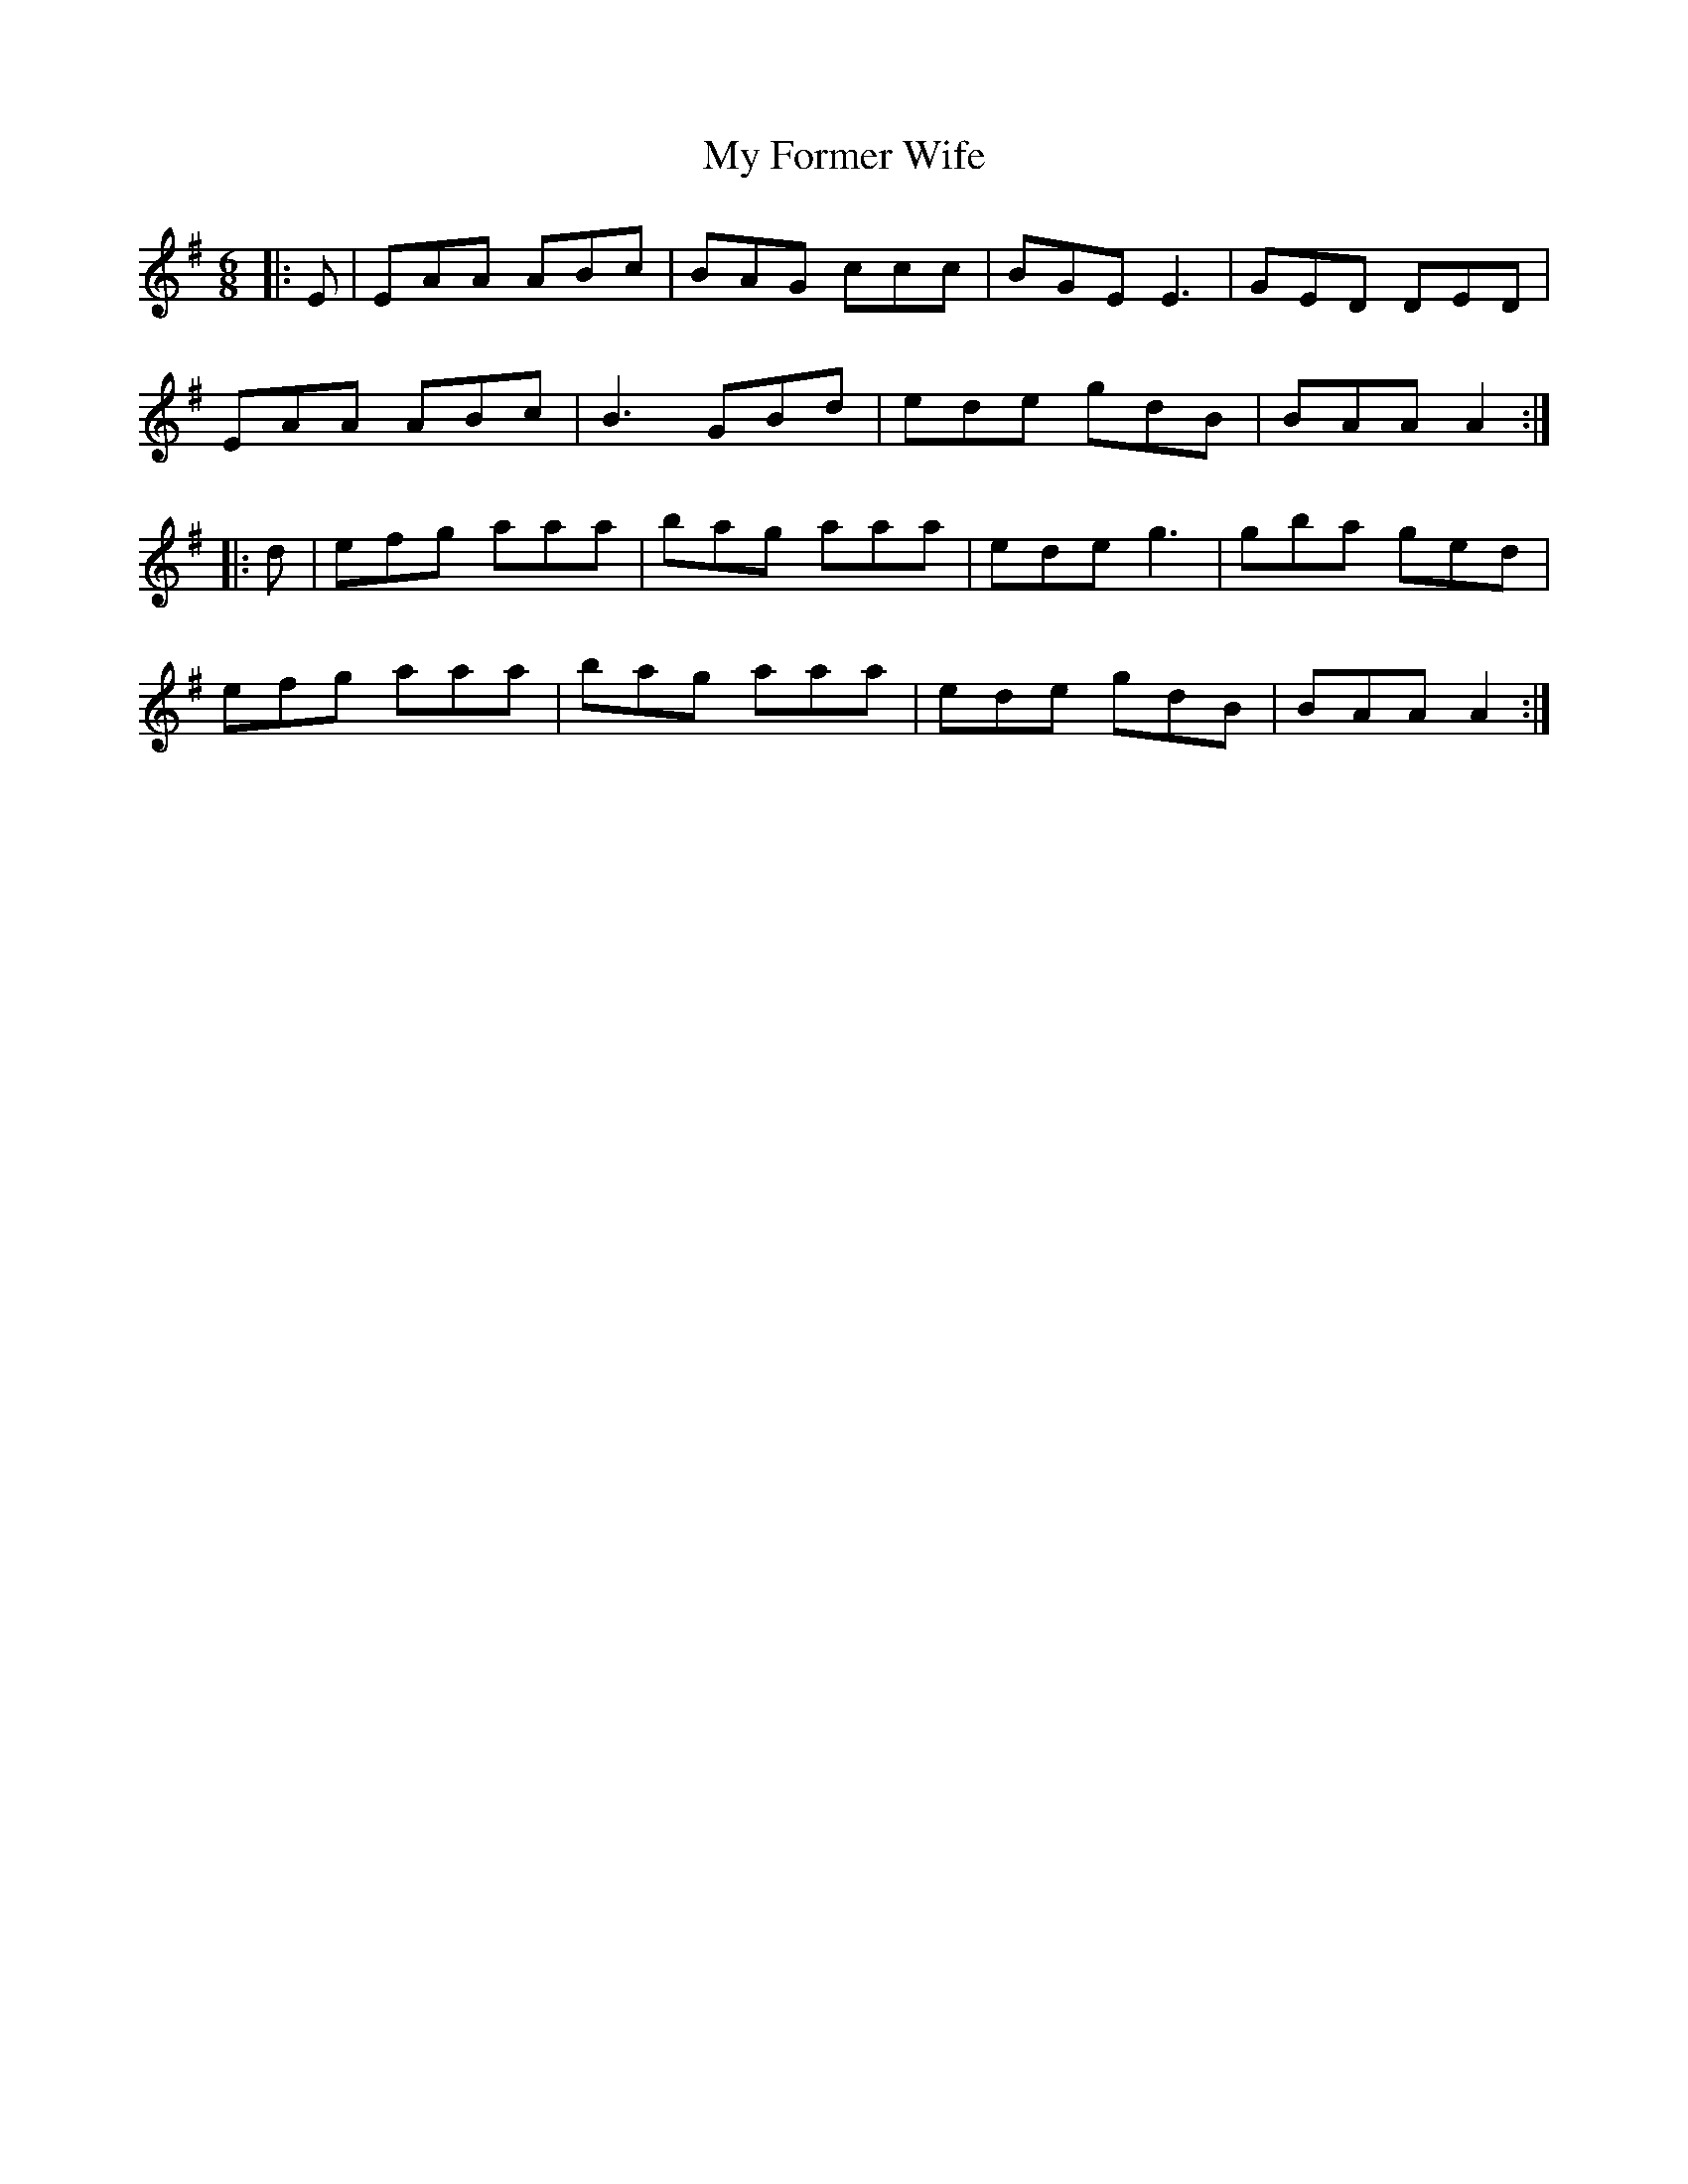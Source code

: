 X: 28727
T: My Former Wife
R: jig
M: 6/8
K: Adorian
|:E|EAA ABc|BAG ccc|BGE E3|GED DED|
EAA ABc|B3 GBd|ede gdB|BAA A2:|
|:d|efg aaa|bag aaa|ede g3|gba ged|
efg aaa|bag aaa|ede gdB|BAA A2:|

